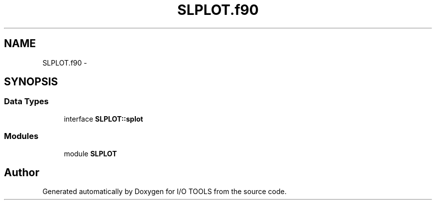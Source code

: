 .TH "SLPLOT.f90" 3 "Tue Nov 8 2011" "I/O TOOLS" \" -*- nroff -*-
.ad l
.nh
.SH NAME
SLPLOT.f90 \- 
.SH SYNOPSIS
.br
.PP
.SS "Data Types"

.in +1c
.ti -1c
.RI "interface \fBSLPLOT::splot\fP"
.br
.in -1c
.SS "Modules"

.in +1c
.ti -1c
.RI "module \fBSLPLOT\fP"
.br
.in -1c
.SH "Author"
.PP 
Generated automatically by Doxygen for I/O TOOLS from the source code.
